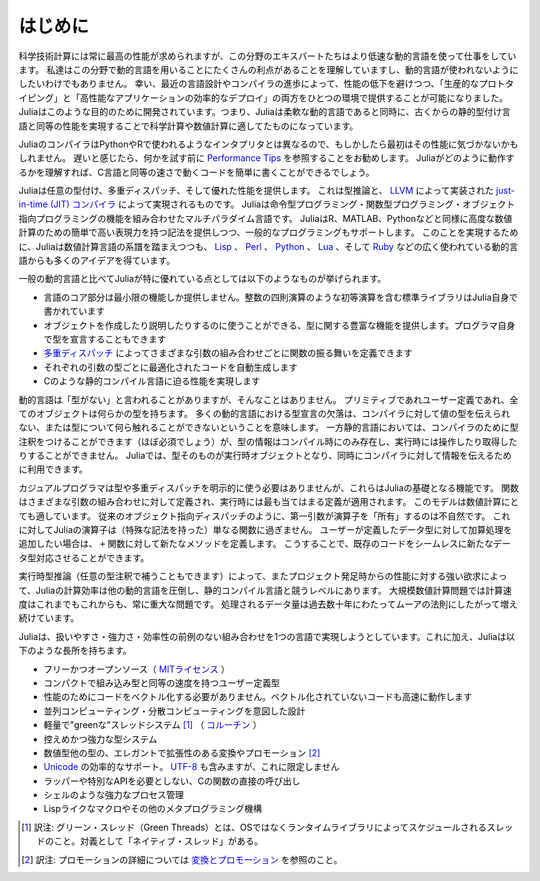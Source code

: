 .. _man-introduction:

**************
はじめに
**************

科学技術計算には常に最高の性能が求められますが、この分野のエキスパートたちはより低速な動的言語を使って仕事をしています。
私達はこの分野で動的言語を用いることにたくさんの利点があることを理解していますし、動的言語が使われないようにしたいわけでもありません。
幸い、最近の言語設計やコンパイラの進歩によって、性能の低下を避けつつ、「生産的なプロトタイピング」と「高性能なアプリケーションの効率的なデプロイ」の両方をひとつの環境で提供することが可能になりました。
Juliaはこのような目的のために開発されています。つまり、Juliaは柔軟な動的言語であると同時に、古くからの静的型付け言語と同等の性能を実現することで科学計算や数値計算に適してたものになっています。

JuliaのコンパイラはPythonやRで使われるようなインタプリタとは異なるので、もしかしたら最初はその性能に気づかないかもしれません。
遅いと感じたら、何かを試す前に `Performance Tips <http://docs.julialang.org/en/latest/manual/performance-tips>`_ を参照することをお勧めします。
Juliaがどのように動作するかを理解すれば、C言語と同等の速さで動くコードを簡単に書くことができるでしょう。

Juliaは任意の型付け、多重ディスパッチ、そして優れた性能を提供します。
これは型推論と、 `LLVM <http://ja.wikipedia.org/wiki/LLVM>`_ によって実装された `just-in-time (JIT) コンパイラ <http://ja.wikipedia.org/wiki/実行時コンパイラ>`_ によって実現されるものです。
Juliaは命令型プログラミング・関数型プログラミング・オブジェクト指向プログラミングの機能を組み合わせたマルチパラダイム言語です。
JuliaはR、MATLAB、Pythonなどと同様に高度な数値計算のための簡単で高い表現力を持つ記法を提供しつつ、一般的なプログラミングもサポートします。
このことを実現するために、Juliaは数値計算言語の系譜を踏まえつつも、 `Lisp <http://ja.wikipedia.org/wiki/LISP>`_ 、
`Perl <http://ja.wikipedia.org/wiki/Perl>`_ 、 `Python <http://ja.wikipedia.org/wiki/Python>`_ 、 `Lua <http://ja.wikipedia.org/wiki/Lua>`_ 、そして
`Ruby <http://ja.wikipedia.org/wiki/Ruby>`_ などの広く使われている動的言語からも多くのアイデアを得ています。

一般の動的言語と比べてJuliaが特に優れている点としては以下のようなものが挙げられます。

- 言語のコア部分は最小限の機能しか提供しません。整数の四則演算のような初等演算を含む標準ライブラリはJulia自身で書かれています
- オブジェクトを作成したり説明したりするのに使うことができる、型に関する豊富な機能を提供します。プログラマ自身で型を宣言することもできます
- `多重ディスパッチ <http://ja.wikipedia.org/wiki/多重ディスパッチ>`_ によってさまざまな引数の組み合わせごとに関数の振る舞いを定義できます
- それぞれの引数の型ごとに最適化されたコードを自動生成します
- Cのような静的コンパイル言語に迫る性能を実現します

動的言語は「型がない」と言われることがありますが、そんなことはありません。
プリミティブであれユーザー定義であれ、全てのオブジェクトは何らかの型を持ちます。
多くの動的言語における型宣言の欠落は、コンパイラに対して値の型を伝えられない、または型について何ら触れることができないということを意味します。
一方静的言語においては、コンパイラのために型注釈をつけることができます（ほぼ必須でしょう）が、型の情報はコンパイル時にのみ存在し、実行時には操作したり取得したりすることができません。
Juliaでは、型そのものが実行時オブジェクトとなり、同時にコンパイラに対して情報を伝えるために利用できます。

カジュアルプログラマは型や多重ディスパッチを明示的に使う必要はありませんが、これらはJuliaの基礎となる機能です。
関数はさまざまな引数の組み合わせに対して定義され、実行時には最も当てはまる定義が適用されます。
このモデルは数値計算にとても適しています。
従来のオブジェクト指向ディスパッチのように、第一引数が演算子を「所有」するのは不自然です。
これに対してJuliaの演算子は（特殊な記法を持った）単なる関数に過ぎません。
ユーザーが定義したデータ型に対して加算処理を追加したい場合は、 ``+`` 関数に対して新たなメソッドを定義します。
こうすることで、既存のコードをシームレスに新たなデータ型対応させることができます。

実行時型推論（任意の型注釈で補うこともできます）によって、またプロジェクト発足時からの性能に対する強い欲求によって、Juliaの計算効率は他の動的言語を圧倒し、静的コンパイル言語と競うレベルにあります。
大規模数値計算問題では計算速度はこれまでもこれからも、常に重大な問題です。
処理されるデータ量は過去数十年にわたってムーアの法則にしたがって増え続けています。

Juliaは、扱いやすさ・強力さ・効率性の前例のない組み合わせを1つの言語で実現しようとしています。これに加え、Juliaは以下のような長所を持ちます。

- フリーかつオープンソース（ `MITライセンス <https://github.com/JuliaLang/julia/blob/master/LICENSE.md>`_ ）
- コンパクトで組み込み型と同等の速度を持つユーザー定義型
- 性能のためにコードをベクトル化する必要がありません。ベクトル化されていないコードも高速に動作します
- 並列コンピューティング・分散コンピューティングを意図した設計
- 軽量で"greenな"スレッドシステム [#green-threads]_ （ `コルーチン <http://ja.wikipedia.org/wiki/コルーチン>`_ ）
- 控えめかつ強力な型システム
- 数値型他の型の、エレガントで拡張性のある変換やプロモーション [#promotion]_
- `Unicode <http://ja.wikipedia.org/wiki/Unicode>`_ の効率的なサポート。 `UTF-8 <http://ja.wikipedia.org/wiki/UTF-8>`_ も含みますが、これに限定しません
- ラッパーや特別なAPIを必要としない、Cの関数の直接の呼び出し
- シェルのような強力なプロセス管理
- Lispライクなマクロやその他のメタプログラミング機構


.. [#green-threads] 訳注: グリーン・スレッド（Green Threads）とは、OSではなくランタイムライブラリによってスケジュールされるスレッドのこと。対義として「ネイティブ・スレッド」がある。
.. [#promotion] 訳注: プロモーションの詳細については `変換とプロモーション <./conversion-and-promotion.html>`_ を参照のこと。
